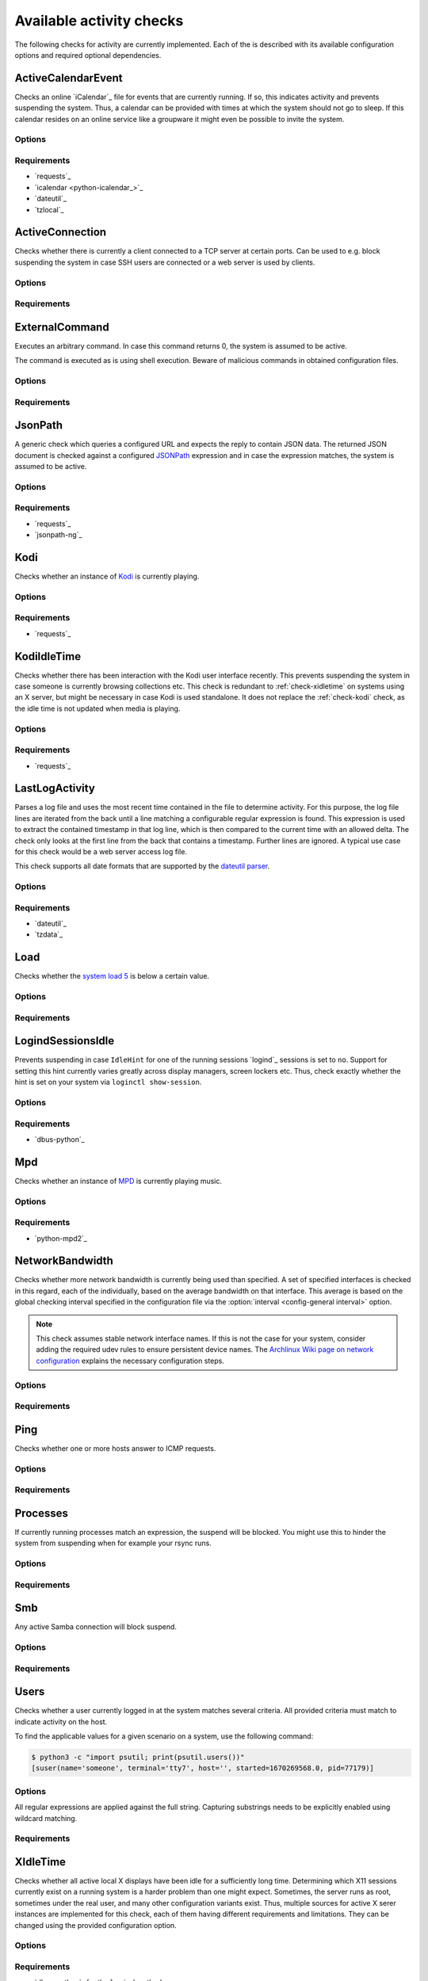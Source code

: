 .. _available-checks:

Available activity checks
#########################

The following checks for activity are currently implemented.
Each of the is described with its available configuration options and required optional dependencies.

.. _check-active-calendar-event:

ActiveCalendarEvent
*******************

.. program:: check-active-calendar-event

Checks an online `iCalendar`_ file for events that are currently running.
If so, this indicates activity and prevents suspending the system.
Thus, a calendar can be provided with times at which the system should not go to sleep.
If this calendar resides on an online service like a groupware it might even be possible to invite the system.

Options
=======

.. option:: url

   The URL to query for the iCalendar file

.. option:: timeout

   Timeout for executed requests in seconds. Default: 5.

.. option:: username

   Optional user name to use for authenticating at a server requiring authentication.
   If used, also a password must be provided.

.. option:: password

   Optional password to use for authenticating at a server requiring authentication.
   If used, also a user name must be provided.

.. option:: match

   Optional string used to match the calendar summary.
   If used, it will remove calendar events that don't _contain_ this string.


Requirements
============

* `requests`_
* `icalendar <python-icalendar_>`_
* `dateutil`_
* `tzlocal`_

.. _check-active-connection:

ActiveConnection
****************

.. program:: check-active-connection

Checks whether there is currently a client connected to a TCP server at certain ports.
Can be used to e.g. block suspending the system in case SSH users are connected or a web server is used by clients.

Options
=======

.. option:: ports

   list of comma-separated port numbers

Requirements
============

.. _check-external-command:

ExternalCommand
***************

.. program:: check-external-command

Executes an arbitrary command.
In case this command returns 0, the system is assumed to be active.

The command is executed as is using shell execution.
Beware of malicious commands in obtained configuration files.

.. seealso::

   * :ref:`external-command-activity-scripts` for a collection of user-provided scripts for some common use cases.

Options
=======

.. option:: command

   The command to execute including all arguments

Requirements
============

.. _check-jsonpath:

JsonPath
********

.. program:: check-jsonpath

A generic check which queries a configured URL and expects the reply to contain JSON data.
The returned JSON document is checked against a configured `JSONPath`_ expression and in case the expression matches, the system is assumed to be active.

Options
=======

.. option:: url

   The URL to query for the XML reply.

.. option:: jsonpath

   The `JSONPath`_ query to execute.
   In case it returns a result, the system is assumed to be active.

.. option:: timeout

   Timeout for executed requests in seconds. Default: 5.

.. option:: username

   Optional user name to use for authenticating at a server requiring authentication.
   If used, also a password must be provided.

.. option:: password

   Optional password to use for authenticating at a server requiring authentication.
   If used, also a user name must be provided.

Requirements
============

-  `requests`_
-  `jsonpath-ng`_

.. _check-kodi:

Kodi
****

.. program:: check-kodi

Checks whether an instance of `Kodi`_ is currently playing.

Options
=======

.. option:: url

   Base URL of the JSON RPC API of the Kodi instance, default: ``http://localhost:8080/jsonrpc``

.. option:: timeout

   Request timeout in seconds, default: ``5``

.. option:: username

   Optional user name to use for authenticating at a server requiring authentication.
   If used, also a password must be provided.

.. option:: password

   Optional password to use for authenticating at a server requiring authentication.
   If used, also a user name must be provided.

.. option:: suspend_while_paused

   Also suspend the system when media playback is paused instead of only suspending
   when playback is stopped.
   Default: ``false``

Requirements
============

-  `requests`_

.. _check-kodi-idle-time:

KodiIdleTime
************

.. program:: check-kodi-idle-time

Checks whether there has been interaction with the Kodi user interface recently.
This prevents suspending the system in case someone is currently browsing collections etc.
This check is redundant to :ref:`check-xidletime` on systems using an X server, but might be necessary in case Kodi is used standalone.
It does not replace the :ref:`check-kodi` check, as the idle time is not updated when media is playing.

Options
=======

.. option:: idle_time

   Marks the system active in case a user interaction has appeared within the this amount of seconds until now.
   Default: ``120``

.. option:: url

   Base URL of the JSON RPC API of the Kodi instance, default: ``http://localhost:8080/jsonrpc``

.. option:: timeout

   Request timeout in seconds, default: ``5``

.. option:: username

   Optional user name to use for authenticating at a server requiring authentication.
   If used, also a password must be provided.

.. option:: password

   Optional password to use for authenticating at a server requiring authentication.
   If used, also a user name must be provided.

Requirements
============

-  `requests`_

.. _check-last-log-activity:

LastLogActivity
***************

.. program:: check-last-log-activity

Parses a log file and uses the most recent time contained in the file to determine activity.
For this purpose, the log file lines are iterated from the back until a line matching a configurable regular expression is found.
This expression is used to extract the contained timestamp in that log line, which is then compared to the current time with an allowed delta.
The check only looks at the first line from the back that contains a timestamp.
Further lines are ignored.
A typical use case for this check would be a web server access log file.

This check supports all date formats that are supported by the `dateutil parser <https://dateutil.readthedocs.io/en/stable/parser.html#dateutil.parser.parse>`_.

Options
=======

.. option:: log_file

   path to the log file that should be analyzed

.. option:: pattern

   A regular expression used to determine whether a line of the log file contains a timestamp to look at.
   The expression must contain exactly one matching group.
   For instance, ``^\[(.*)\] .*$`` might be used to find dates in square brackets at line beginnings.

.. option:: minutes

   The number of minutes to allow log file timestamps to be in the past for detecting activity.
   If a timestamp is older than ``<now> - <minutes>`` no activity is detected.
   default: 10

.. option:: encoding

   The encoding with which to parse the log file. default: ascii

.. option:: timezone

   The timezone to assume in case a timestamp extracted from the log file has not associated timezone information.
   Timezones are expressed using the names from the Olson timezone database (e.g. ``Europe/Berlin``).
   default: ``UTC``

Requirements
============

* `dateutil`_
* `tzdata`_

.. _check-load:

Load
****

.. program:: check-load

Checks whether the `system load 5 <https://en.wikipedia.org/wiki/Load_(computing)>`__ is below a certain value.

Options
=======

.. option:: threshold

   a float for the maximum allowed load value, default: 2.5

Requirements
============

.. _check-logind-session-idle:

LogindSessionsIdle
******************

.. program:: check-logind-session-idle

Prevents suspending in case ``IdleHint`` for one of the running sessions `logind`_ sessions is set to ``no``.
Support for setting this hint currently varies greatly across display managers, screen lockers etc.
Thus, check exactly whether the hint is set on your system via ``loginctl show-session``.

Options
=======

.. option:: types

   A comma-separated list of sessions types to inspect for activity.
   The check ignores sessions of other types.
   Default: ``tty``, ``x11``, ``wayland``

.. option:: states

   A comma-separated list of session states to inspect.
   For instance, ``lingering`` sessions used for background programs might not be of interest.
   Default: ``active``, ``online``

.. option:: classes

   A comma-separated list of session classes to inspect.
   For instance, ``greeter`` sessions used by greeters such as lightdm might not be of interest.
   Default: ``user``

Requirements
============

-  `dbus-python`_

.. _check-mpd:

Mpd
***

.. program:: check-mpd

Checks whether an instance of `MPD`_ is currently playing music.

Options
=======

.. option:: host

   Host containing the MPD daemon, default: ``localhost``

.. option:: port

   Port to connect to the MPD daemon, default: ``6600``

.. option:: timeout

   .. _mpd-timeout:

   Request timeout in seconds, default: ``5``

Requirements
============

-  `python-mpd2`_

.. _check-network-bandwidth:

NetworkBandwidth
****************

.. program:: check-network-bandwidth

Checks whether more network bandwidth is currently being used than specified.
A set of specified interfaces is checked in this regard, each of the individually, based on the average bandwidth on that interface.
This average is based on the global checking interval specified in the configuration file via the :option:`interval <config-general interval>` option.

.. note::

   This check assumes stable network interface names.
   If this is not the case for your system, consider adding the required udev rules to ensure persistent device names.
   The `Archlinux Wiki page on network configuration <https://wiki.archlinux.org/title/Network_configuration#Change_interface_name>`__ explains the necessary configuration steps.

Options
=======

.. option:: interfaces

   Comma-separated list of network interfaces to check

.. option:: threshold_send <byte/s>

   If the average sending bandwidth of one of the specified interfaces is above this threshold, then activity is detected. Specified in bytes/s, default: ``100``

.. option:: threshold_receive <byte/s>

   If the average receive bandwidth of one of the specified interfaces is above this threshold, then activity is detected. Specified in bytes/s, default: ``100``

Requirements
============

.. _check-ping:

Ping
****

.. program:: check-ping

Checks whether one or more hosts answer to ICMP requests.

Options
=======

.. option:: hosts

   Comma-separated list of host names or IPs.


Requirements
============

.. _check-processes:

Processes
*********

.. program:: check-processes

If currently running processes match an expression, the suspend will be blocked.
You might use this to hinder the system from suspending when for example your rsync runs.

Options
=======

.. option:: processes

   list of comma-separated process names to check for

Requirements
============

.. _check-smb:

Smb
***

.. program:: check-smb

Any active Samba connection will block suspend.

Options
=======

.. option:: smbstatus

   executable needs to be present.

Requirements
============

.. _check-users:

Users
*****

.. program:: check-users

Checks whether a user currently logged in at the system matches several criteria.
All provided criteria must match to indicate activity on the host.

To find the applicable values for a given scenario on a system, use the following command:

.. code-block:: console

   $ python3 -c "import psutil; print(psutil.users())"
   [suser(name='someone', terminal='tty7', host='', started=1670269568.0, pid=77179)]

Options
=======

All regular expressions are applied against the full string.
Capturing substrings needs to be explicitly enabled using wildcard matching.

.. option:: name

   A regular expression specifying which users to capture, default: ``.*``.

.. option:: terminal

   A regular expression specifying the terminal on which the user needs to be logged in, default: ``.*``.

.. option:: host

   A regular expression specifying the host from which a user needs to be logged in.
   Users logged in locally on the machine are usually reported with an empty string as the host value.
   In case this check should only match local users, use ``^$`` as the value for this option.
   default: ``.*`` (i.e. accept users from any host).

Requirements
============

.. _check-xidletime:

XIdleTime
*********

.. program:: check-xidletime

Checks whether all active local X displays have been idle for a sufficiently long time.
Determining which X11 sessions currently exist on a running system is a harder problem than one might expect.
Sometimes, the server runs as root, sometimes under the real user, and many other configuration variants exist.
Thus, multiple sources for active X serer instances are implemented for this check, each of them having different requirements and limitations.
They can be changed using the provided configuration option.

Options
=======

.. option:: timeout

   required idle time in seconds

.. option:: method

   The method to use for acquiring running X sessions.
   Valid options are ``sockets`` and ``logind``.
   The default is ``sockets``.

   ``sockets``
     Uses the X server sockets files found in :file:`/tmp/.X11-unix`.
     This method requires that all X server instances run with user permissions and not as root.
   ``logind``
     Uses `logind`_ to obtain the running X server instances.
     This does not support manually started servers.

.. option:: ignore_if_process

   A regular expression to match against the process names executed by each X session owner.
   In case the use has a running process that matches this expression, the X idle time is ignored and the check continues as if there was no activity.
   This can be useful in case of processes which inevitably tinker with the idle time.

.. option:: ignore_users

   Do not check sessions of users matching this regular expressions.

Requirements
============

* `dbus-python`_ for the ``logind`` method

.. _check-xpath:

XPath
*****

.. program:: check-xpath

A generic check which queries a configured URL and expects the reply to contain XML data.
The returned XML document is checked against a configured `XPath`_ expression and in case the expression matches, the system is assumed to be active.

Some common applications and their respective configuration are:

`tvheadend`_
    The required URL for `tvheadend`_ is (if running on the same host)::

        http://127.0.0.1:9981/status.xml

    In case you want to prevent suspending in case there are active subscriptions or recordings, use the following XPath::

        /currentload/subscriptions[number(.) > 0] | /currentload/recordings/recording/start

    If you have a permantently running subscriber like `Kodi`_, increase the ``0`` to ``1``.

`Plex`_
    For `Plex`_, use the following URL (if running on the same host)::

        http://127.0.0.1:32400/status/sessions/?X-Plex-Token={TOKEN}

    Where acquiring the token is `documented here <https://support.plex.tv/articles/204059436-finding-an-authentication-token-x-plex-token/>`_.

    If suspending should be prevented in case of any activity, this simple `XPath`_ expression will suffice::

        /MediaContainer[@size > 2]

Options
=======

.. option:: url

   The URL to query for the XML reply.

.. option:: xpath

   The XPath query to execute.
   In case it returns a result, the system is assumed to be active.

.. option:: timeout

   Timeout for executed requests in seconds. Default: 5.

.. option:: username

   Optional user name to use for authenticating at a server requiring authentication.
   If used, also a password must be provided.

.. option:: password

   Optional password to use for authenticating at a server requiring authentication.
   If used, also a user name must be provided.

Requirements
============

* `requests`_
* `lxml`_
